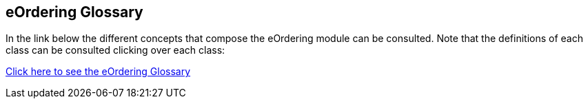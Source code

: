 == *eOrdering Glossary*

In the link below the different concepts that compose the eOrdering module can be consulted. Note that the definitions of each class can be consulted clicking over each class:

link:{attachmentsdir}/html_reports/glossary/eOrdering_glossary.html[Click here to see the eOrdering Glossary]
